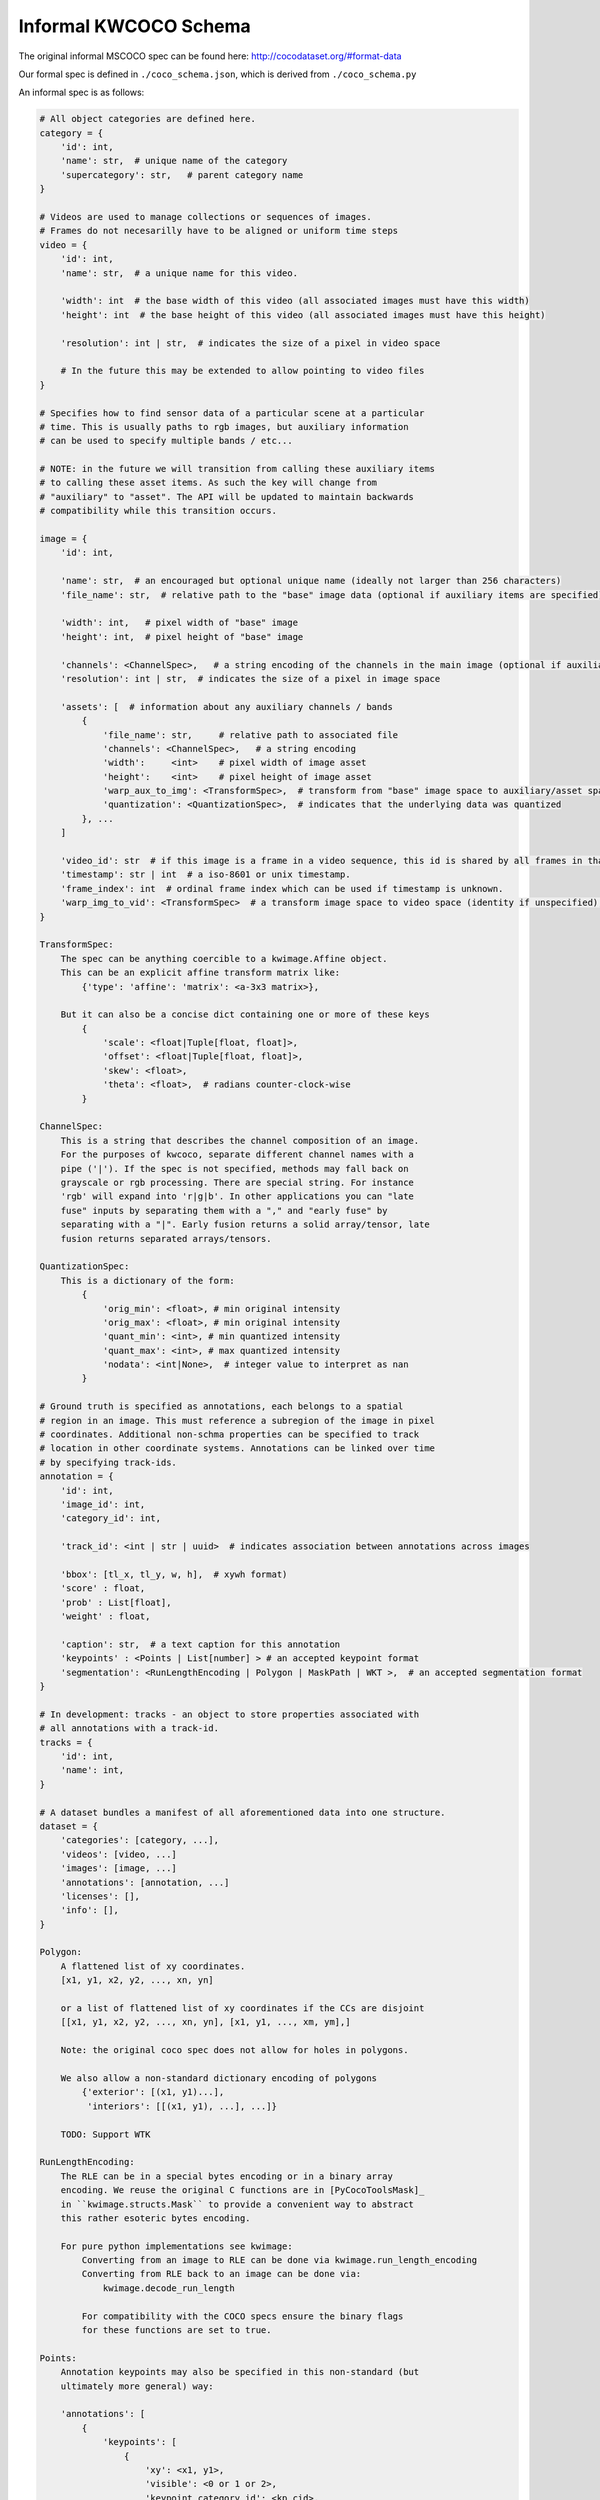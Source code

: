Informal KWCOCO Schema
----------------------

The original informal MSCOCO spec can be found here: http://cocodataset.org/#format-data

.. .. todo: proper references to these files:

Our formal spec is defined in ``./coco_schema.json``, which is derived from ``./coco_schema.py``

An informal spec is as follows:

.. code::

    # All object categories are defined here.
    category = {
        'id': int,
        'name': str,  # unique name of the category
        'supercategory': str,   # parent category name
    }

    # Videos are used to manage collections or sequences of images.
    # Frames do not necesarilly have to be aligned or uniform time steps
    video = {
        'id': int,
        'name': str,  # a unique name for this video.

        'width': int  # the base width of this video (all associated images must have this width)
        'height': int  # the base height of this video (all associated images must have this height)

        'resolution': int | str,  # indicates the size of a pixel in video space

        # In the future this may be extended to allow pointing to video files
    }

    # Specifies how to find sensor data of a particular scene at a particular
    # time. This is usually paths to rgb images, but auxiliary information
    # can be used to specify multiple bands / etc...

    # NOTE: in the future we will transition from calling these auxiliary items
    # to calling these asset items. As such the key will change from
    # "auxiliary" to "asset". The API will be updated to maintain backwards
    # compatibility while this transition occurs.

    image = {
        'id': int,

        'name': str,  # an encouraged but optional unique name (ideally not larger than 256 characters)
        'file_name': str,  # relative path to the "base" image data (optional if auxiliary items are specified)

        'width': int,   # pixel width of "base" image
        'height': int,  # pixel height of "base" image

        'channels': <ChannelSpec>,   # a string encoding of the channels in the main image (optional if auxiliary items are specified)
        'resolution': int | str,  # indicates the size of a pixel in image space

        'assets': [  # information about any auxiliary channels / bands
            {
                'file_name': str,     # relative path to associated file
                'channels': <ChannelSpec>,   # a string encoding
                'width':     <int>    # pixel width of image asset
                'height':    <int>    # pixel height of image asset
                'warp_aux_to_img': <TransformSpec>,  # transform from "base" image space to auxiliary/asset space. (identity if unspecified)
                'quantization': <QuantizationSpec>,  # indicates that the underlying data was quantized
            }, ...
        ]

        'video_id': str  # if this image is a frame in a video sequence, this id is shared by all frames in that sequence.
        'timestamp': str | int  # a iso-8601 or unix timestamp.
        'frame_index': int  # ordinal frame index which can be used if timestamp is unknown.
        'warp_img_to_vid': <TransformSpec>  # a transform image space to video space (identity if unspecified), can be used for sensor alignment or video stabilization
    }

    TransformSpec:
        The spec can be anything coercible to a kwimage.Affine object.
        This can be an explicit affine transform matrix like:
            {'type': 'affine': 'matrix': <a-3x3 matrix>},

        But it can also be a concise dict containing one or more of these keys
            {
                'scale': <float|Tuple[float, float]>,
                'offset': <float|Tuple[float, float]>,
                'skew': <float>,
                'theta': <float>,  # radians counter-clock-wise
            }

    ChannelSpec:
        This is a string that describes the channel composition of an image.
        For the purposes of kwcoco, separate different channel names with a
        pipe ('|'). If the spec is not specified, methods may fall back on
        grayscale or rgb processing. There are special string. For instance
        'rgb' will expand into 'r|g|b'. In other applications you can "late
        fuse" inputs by separating them with a "," and "early fuse" by
        separating with a "|". Early fusion returns a solid array/tensor, late
        fusion returns separated arrays/tensors.

    QuantizationSpec:
        This is a dictionary of the form:
            {
                'orig_min': <float>, # min original intensity
                'orig_max': <float>, # min original intensity
                'quant_min': <int>, # min quantized intensity
                'quant_max': <int>, # max quantized intensity
                'nodata': <int|None>,  # integer value to interpret as nan
            }

    # Ground truth is specified as annotations, each belongs to a spatial
    # region in an image. This must reference a subregion of the image in pixel
    # coordinates. Additional non-schma properties can be specified to track
    # location in other coordinate systems. Annotations can be linked over time
    # by specifying track-ids.
    annotation = {
        'id': int,
        'image_id': int,
        'category_id': int,

        'track_id': <int | str | uuid>  # indicates association between annotations across images

        'bbox': [tl_x, tl_y, w, h],  # xywh format)
        'score' : float,
        'prob' : List[float],
        'weight' : float,

        'caption': str,  # a text caption for this annotation
        'keypoints' : <Points | List[number] > # an accepted keypoint format
        'segmentation': <RunLengthEncoding | Polygon | MaskPath | WKT >,  # an accepted segmentation format
    }

    # In development: tracks - an object to store properties associated with
    # all annotations with a track-id.
    tracks = {
        'id': int,
        'name': int,
    }

    # A dataset bundles a manifest of all aforementioned data into one structure.
    dataset = {
        'categories': [category, ...],
        'videos': [video, ...]
        'images': [image, ...]
        'annotations': [annotation, ...]
        'licenses': [],
        'info': [],
    }

    Polygon:
        A flattened list of xy coordinates.
        [x1, y1, x2, y2, ..., xn, yn]

        or a list of flattened list of xy coordinates if the CCs are disjoint
        [[x1, y1, x2, y2, ..., xn, yn], [x1, y1, ..., xm, ym],]

        Note: the original coco spec does not allow for holes in polygons.

        We also allow a non-standard dictionary encoding of polygons
            {'exterior': [(x1, y1)...],
             'interiors': [[(x1, y1), ...], ...]}

        TODO: Support WTK

    RunLengthEncoding:
        The RLE can be in a special bytes encoding or in a binary array
        encoding. We reuse the original C functions are in [PyCocoToolsMask]_
        in ``kwimage.structs.Mask`` to provide a convenient way to abstract
        this rather esoteric bytes encoding.

        For pure python implementations see kwimage:
            Converting from an image to RLE can be done via kwimage.run_length_encoding
            Converting from RLE back to an image can be done via:
                kwimage.decode_run_length

            For compatibility with the COCO specs ensure the binary flags
            for these functions are set to true.

    Points:
        Annotation keypoints may also be specified in this non-standard (but
        ultimately more general) way:

        'annotations': [
            {
                'keypoints': [
                    {
                        'xy': <x1, y1>,
                        'visible': <0 or 1 or 2>,
                        'keypoint_category_id': <kp_cid>,
                        'keypoint_category': <kp_name, optional>,  # this can be specified instead of an id
                    }, ...
                ]
            }, ...
        ],
        'keypoint_categories': [{
            'name': <str>,
            'id': <int>,  # an id for this keypoint category
            'supercategory': <kp_name>  # name of coarser parent keypoint class (for hierarchical keypoints)
            'reflection_id': <kp_cid>  # specify only if the keypoint id would be swapped with another keypoint type
        },...
        ]

        Keypoint categories can also be defined on a per-object category level as in the original MSCOCO schema.
        Each category dictionary is extended with fields:

            categories[{
                "keypoints": [str],
                "skeleton": [edge],
            }]

        The original MSCOCO docs describe this format as: "Finally, for each
        category, the categories struct has two additional fields: "keypoints,"
        which is a length k array of keypoint names, and "skeleton", which
        defines connectivity via a list of keypoint edge pairs and is used for
        visualization."


        In this scheme the "keypoints" property of each annotation (which used
        to be a list of floats) is now specified as a list of dictionaries that
        specify each keypoints location, id, and visibility explicitly. This
        allows for things like non-unique keypoints, partial keypoint
        annotations. This also removes the ordering requirement, which makes it
        simpler to keep track of each keypoints class type.

        We also have a new top-level dictionary to specify all the possible
        keypoint categories.

        TODO: Support WTK

        NEW IN VERSION 0.8.5: Column based keypoints:
        These are still experimental

        'annotations': [
            {
                'keypoints': {
                    'x': List[number],
                    'y': List[number],
                    'visible': List[number],
                    'keypoint_category_id': List[int],
                    'keypoint_category': List[str],  # this can be specified instead of an id
                }, ...
            }, ...
        ],

    Auxiliary Channels / Image Assets:
        For multimodal or multispectral images it is possible to specify
        auxiliary channels in an image dictionary as follows:

        {
            'id': int,
            'file_name': str,    # path to the "base" image (may be None)
            'name': str,         # a unique name for the image (must be given if file_name is None)
            'channels': <ChannelSpec>,  # a spec code that indicates the layout of the "base" image channels.
            'auxiliary': [  # information about auxiliary channels
                {
                    'file_name': str,
                    'channels': <ChannelSpec>
                }, ... # can have many auxiliary channels with unique specs
            ]
        }

        Note that specifying a filename / channels for the base image is not
        necessary, and mainly useful for augmenting an existing single-image
        dataset with multimodal information. Typically if an image consists of
        more than one file, all file information should be stored in the
        "auxiliary" or "assets" list.

        NEW DOCS:
            In an MSI use case you should think of the "auxiliary" list as a
            list of single file assets that are composed to make the entire
            image. Your assets might include sensed bands, computed features,
            or quality information. For instance a list of auxiliary items may
            look like this:

            image = {
                "name": "my_msi_image",
                "width": 400,
                "height": 400,

                "video_id": 2,
                "timestamp": "2020-01-1",
                "frame_index": 5,
                "warp_img_to_vid": {"type": "affine", "scale", 1.4},

                "auxiliary": [
                   {"channels": "red|green|blue": "file_name": "rgb.tif", "warp_aux_to_img": {"scale": 1.0}, "height": 400, "width": 400, ...},
                   ...
                   {"channels": "cloudmask": "file_name": "cloudmask.tif", "warp_aux_to_img": {"scale": 4.0}, "height": 100, "width": 100, ...},
                   {"channels": "nir": "file_name": "nir.tif", "warp_aux_to_img": {"scale": 2.0}, "height": 200, "width": 200, ...},
                   {"channels": "swir": "file_name": "swir.tif", "warp_aux_to_img": {"scale": 2.0}, "height": 200, "width": 200, ...},
                   {"channels": "model1_predictions.0:6": "file_name": "model1_preds.tif", "warp_aux_to_img": {"scale": 8.0}, "height": 50, "width": 50, ...},
                   {"channels": "model2_predictions.0:3": "file_name": "model2_preds.tif", "warp_aux_to_img": {"scale": 8.0}, "height": 50, "width": 50, ...},
                ]
            }

            Note that there is no file_name or channels parameter in the image
            object itself. This pattern indicates that image is composed of
            multiple assets. One could indicate that an asset is primary by
            giving its information to the parent image, but for better STAC
            compatibility, all assets for MSI images should simply be listed
            as "auxiliary" items.

        NOTE: in the future assets may be moved to a top-level table to better
        support common relational database patterns.


    Video Sequences:
        For video sequences, we add the following video level index:

        'videos': [
            { 'id': <int>, 'name': <video_name:str> },
        ]

        Note that the videos might be given as encoded mp4/avi/etc.. files (in
        which case the name should correspond to a path) or as a series of
        frames in which case the images should be used to index the extracted
        frames and information in them.

        Then image dictionaries are augmented as follows:

        {
            'video_id': str  # optional, if this image is a frame in a video sequence, this id is shared by all frames in that sequence.
            'timestamp': str | int  # optional, an iso8601 or unix timestamp
            'frame_index': int  # optional, ordinal frame index which can be used if timestamp is unknown.
        }

        And annotations are augmented as follows:

        {
            'track_id': <int | str | uuid>  # optional, indicates association between annotations across frames
        }

    Tracks:

        Track level properties for groups of annotations can be stored in track
        dictionaries.  Sometimes it is useful to include summary geometry in
        track dictionaries. Unlike annotations - which store their geometry in
        **image space**, track geometry should be specified in **video space**.

        {
            'track_id': <int | str >  # internal integer id for the track
            'name': <str>  # external name id for the track.
        }

